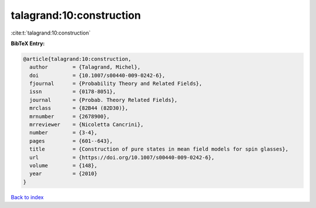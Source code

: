 talagrand:10:construction
=========================

:cite:t:`talagrand:10:construction`

**BibTeX Entry:**

.. code-block:: bibtex

   @article{talagrand:10:construction,
     author        = {Talagrand, Michel},
     doi           = {10.1007/s00440-009-0242-6},
     fjournal      = {Probability Theory and Related Fields},
     issn          = {0178-8051},
     journal       = {Probab. Theory Related Fields},
     mrclass       = {82B44 (82D30)},
     mrnumber      = {2678900},
     mrreviewer    = {Nicoletta Cancrini},
     number        = {3-4},
     pages         = {601--643},
     title         = {Construction of pure states in mean field models for spin glasses},
     url           = {https://doi.org/10.1007/s00440-009-0242-6},
     volume        = {148},
     year          = {2010}
   }

`Back to index <../By-Cite-Keys.html>`_
